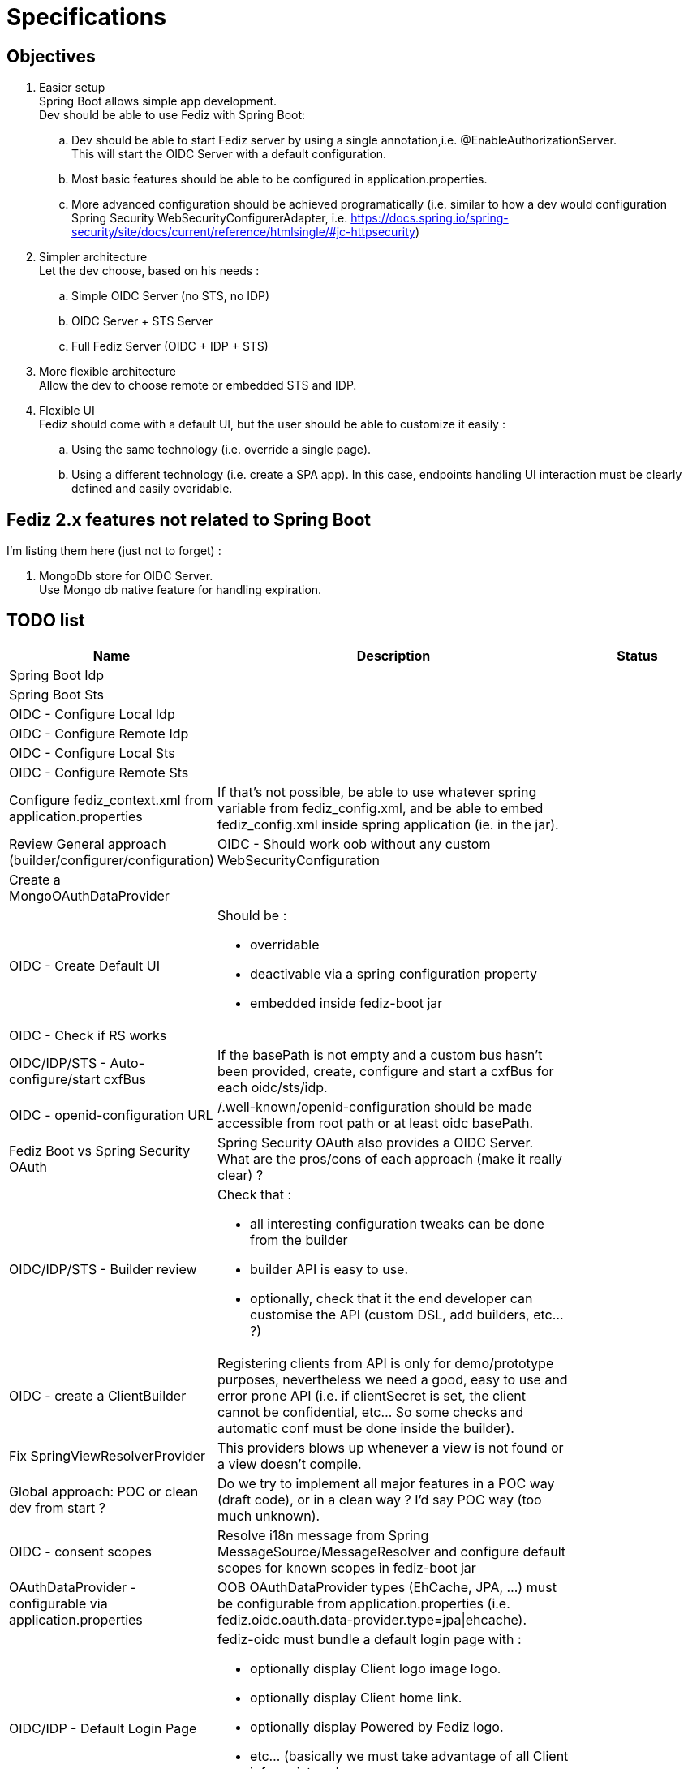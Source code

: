 = Specifications

== Objectives

 . Easier setup +
   Spring Boot allows simple app development. +
   Dev should be able to use Fediz with Spring Boot:
   .. Dev should be able to start Fediz server by
   using a single annotation,i.e. @EnableAuthorizationServer. +
   This will start the OIDC Server with a default configuration.
   .. Most basic features should be able to be configured in application.properties.
   .. More advanced configuration should be achieved programatically (i.e.
   similar to how a dev would configuration Spring Security WebSecurityConfigurerAdapter, i.e.
   https://docs.spring.io/spring-security/site/docs/current/reference/htmlsingle/#jc-httpsecurity)
 . Simpler architecture +
   Let the dev choose, based on his needs :
   .. Simple OIDC Server (no STS, no IDP)
   .. OIDC Server + STS Server
   .. Full Fediz Server (OIDC + IDP + STS)
 . More flexible architecture +
   Allow the dev to choose remote or embedded STS and IDP.
 . Flexible UI +
   Fediz should come with a default UI, but the user should be able to customize it
   easily :
   .. Using the same technology (i.e. override a single page).
   .. Using a different technology (i.e. create a SPA app). In this case, endpoints
   handling UI interaction must be clearly defined and easily overidable.


== Fediz 2.x features not related to Spring Boot

I'm listing them here (just not to forget) :

 . MongoDb store for OIDC Server. +
   Use Mongo db native feature for handling expiration.

== TODO list

[cols="2,5a,2", options="header"]
|===
| Name
| Description
| Status

| Spring Boot Idp
|
|

| Spring Boot Sts
|
|

| OIDC - Configure Local Idp
|
|

| OIDC - Configure Remote Idp
|
|

| OIDC - Configure Local Sts
|
|

| OIDC - Configure Remote Sts
|
|

| Configure fediz_context.xml from application.properties
| If that's not possible, be able to use whatever spring variable
  from fediz_config.xml, and be able to embed fediz_config.xml inside spring
  application (ie. in the jar).
|

| Review General approach (builder/configurer/configuration)
| OIDC - Should work oob without any custom WebSecurityConfiguration
|

| Create a MongoOAuthDataProvider
|
|

| OIDC - Create Default UI
| Should be :

* overridable
* deactivable via a spring configuration property
* embedded inside fediz-boot jar
|

|OIDC - Check if RS works
|
|

|OIDC/IDP/STS - Auto-configure/start cxfBus
|If the basePath is not empty and a custom bus hasn't been
 provided, create, configure and start a cxfBus for each oidc/sts/idp.
|

| OIDC - openid-configuration URL
| /.well-known/openid-configuration should be made accessible
 from root path or at least oidc basePath.
|

| Fediz Boot vs Spring Security OAuth
| Spring Security OAuth also provides a OIDC Server. +
  What are the pros/cons of each approach (make it really clear) ?
|

| OIDC/IDP/STS - Builder review
| Check that :

 * all interesting configuration tweaks can be done from the builder
 * builder API is easy to use.
 * optionally, check that it the end developer can customise the API (custom DSL, add builders, etc... ?)
|

| OIDC - create a ClientBuilder
| Registering clients from API is only for demo/prototype purposes, nevertheless
  we need a good, easy to use and error prone API (i.e. if clientSecret is set, the client cannot
  be confidential, etc... So some checks and automatic conf must be done inside the builder).
|

| Fix SpringViewResolverProvider
| This providers blows up whenever a view is not found or a view doesn't compile.
|


| Global approach: POC or clean dev from start ?
| Do we try to implement all major features in a POC way (draft code), or in a clean way ?
  I'd say POC way (too much unknown).
|

| OIDC - consent scopes
| Resolve i18n message from Spring MessageSource/MessageResolver and
  configure default scopes for known scopes in fediz-boot jar
|

| OAuthDataProvider - configurable via application.properties
| OOB OAuthDataProvider types (EhCache, JPA, ...) must be configurable from
  application.properties (i.e. fediz.oidc.oauth.data-provider.type=jpa\|ehcache).
|

| OIDC/IDP - Default Login Page
| fediz-oidc must bundle a default login page with :

 * optionally display Client logo image logo.
 * optionally display Client home link.
 * optionally display Powered by Fediz logo.
 * etc... (basically we must take advantage of all Client info registered -
   see https://openid.net/specs/openid-connect-registration-1_0.html#ClientMetadata)
|

|===


== How to configure OIDC Authorization Server

public class AuthorizationServerConfig extends AuthorizationServerConfigurationAdapter {

	public void config(AuthorizationServerConfigurer authorizationServer) {
		// by defaut:
		// - discovery is enabled (and will provide all enabled endpoints)

		// customisation possibility :
		// - OAuthDataProvider (what's the default impl ?)
		authorizationServer
			.cxf()
				.basePath("/oidc") // either basePath or bus can be set (if basePath, then cxfbus
				.bus(yyy)
			.and()
			.grants("authorization_code", "refresh")
			.oauthDataProvider()
			    .custom(authDataProvider() - TODO: don't like this way of injecting a custom authDataProvider
			    .supportedScopes("openid", ...)
			    .defaultScopes("openid", ...)
			    .invisibleToClientScopes("openid", ...)
			    .recycleRefreshTokens(true)
			    .accessTokenLifetime(3600)
			    .refreshTokenLifetime(-1)
			    .useJwtFormatForAccessTokens(false)
			    .authenticationStrategy(xxx)
			    .jwtAccessTokenProducer(xxx)
			    .jwtAccessTokenClaimMap(xxx)
			    .supportPreauthorizedTokens(false)
			.and()
			.oauth2()
                .tokenService()
                .custom(myTokenService)
                .blockUnsecureRequests(false)
                .clientIdProvider(null)
                .grantHandlers(grantHandler1, grantHandler2, ...)
            .and()
            .idp()
                .viewResolver(new SpringViewResolverProvider())
                .claimsProvider(new SAMLClaimsProvider(), new SimpleClaimsProvider())
                .supportedClaims(Collections.emptyMap())
                .authorizationService()
                    .services(Collections.emptyList())
                    .scopesRequiringNoConsent(Arrays.asList("openid", "roles"))
                    .skipAuthorizationWithOidcScope(false)
                .and()
                .logout()
                    .custom(myLogoutService)
                    .logoutHandlers(new TokenCleanupHandler())
                    .backChannelLogoutHandler(new BackChannelLogoutHandler())
            .and()
            .jwk() // local key configuration is retrieved from application.properties
                .keyServiceClient(null)
            .and()
            .discovery()
                .custom(myOidcConfigurationService)
                .backChannelLogoutSupported(true)
                .dynamicRegistrationEndpointSupported(true)
                .tokenRevocationEndpointSupported(true)
            .and()
            .clientRegistration()
                .custom(null)
                .clients(null)
                .homeRealms(null)
            .and()
            .console()
                .custom(null)
                .clientRegistrationService(null)
                .additionalTLDs(Collections.emptyList())
                .userRole(null)
                .clientScopes(null)
                .protectIdTokenWithClientSecret(false)
            .and()
            .userInfo()
                .custom(null)
                .jwsRequired(true)
                .jweRequired(false)

        // TODO do we want to allow user to override endpoint uri mapping ?

        // basePath: will allow to have multiple servers (OIDC, STS, etc... in the same app)
        // -> pb CXF boot plugin creates a single /services
        //      perhaps we must not use the plugin and create ourselves the CXF bus ?
        // cxf: is it necessary : would allow to use a custom cxf bus

		// Configuring tokenService - 0
        // Minimal configuration (provides authorization_code and refresh grantTypes and don't support public clients)
		authorizationServer

		// Configuring tokenService - 1
		authorizationServer
            .tokenService()
                // if this method is provided, then grantHandlers are automatically configured
                // to support these grants (see list in https://tools.ietf.org/html/rfc7591)
                .grantHandlers("refresh", "password", "authorization_code", "implicit", "client_credentials")
                // if this method is called, then it's the responsibility of the caller to configure all needed grant
                // handers programmatically
                .grantHandlers(XXX)
                .supportPublicClients(true/false)
                .responseFilters(xxx)

		// Configuring tokenService - 2
			.tokenService().custom(new XXXX)

		// Configuring oauthDataProvider - 0
		// Minimal conf (which scopes ?) -> used from app configuration with default values if non provided
		authorizationServer

		// Configuring oauthDataProvider - 1
		// Use and customize default oauthDataProvider
		// Possibility to ser supported scopes (should get i18n message from spring)
		authorizationServer
			.oauthDataProvider().custom(authDataProvider()

		// Configuring oauthDataProvider - 2
		// Use and customize default oauthDataProvider
		// Possibility to ser supported scopes (should get i18n message from spring)
		authorizationServer
			.oauthDataProvider()
			.supportedScopes("openid", "email", "profile", "roles", "refreshToken")
			.defaultScopes("openid")
			.invisibleToClientScopes("refreshToken")
			// also we could add this in spring configuration
			.accessTokenLifetime(xxxx)
			.codeLifetime(xxxx)
			.refreshTokenLifetime(xxxx)
			.recycleRefreshToken(true)
			.useJwkFormatForAccessTokens(true)
			.and()

	}

    public OAuthDataProvider oauthDataProvider() {
        OAuthDataProviderImpl oauthDataProvider = new OAuthDataProviderImpl();
        oauthDataProvider.setSupportedScopes(supportedScopes());
        oauthDataProvider.setDefaultScopes(defaultScopes());
        oauthDataProvider.setInvisibleToClientScopes(invisibleToClientScopes());
        return oauthDataProvider;
    }
}


See HttpSecurity and AbstractConfiguredSecurityBuilder for how complex configurers work.


== Bridging OIDC Authorization Server with Spring Security

Result :

 * disable authorization/authentication access on some authorization server endpoints.
    i.e. users accessing <oidc>/idp/authorize need to be authenticated
 * OIDC user authorization endpoint should trigger authentication on a given (and unique ?) filterChain.

Questions:
 * do we need to set AuthorizationServerConfigurationAdapter in the same class as the SecurityConfiguration ? +
   a. If yes, merge both (aka extend SecurityConfiguration and add a new method ?) +
   b. If no (aka we can have a single authorizationServerConfigurationAdapter on multiple
    SecurityConfigurations (aka spring security filterChains with different authenticationManagers), then
    create a @EnableXXX annotation and add those annotations on each ServerConfigurationAdapter.

I think it's a.


== Customising the UI Layer

We need to allow devs to:
a - not require any archetype usage.
b - be flexible to allow users to change the UI and even use another UI technology (aka SPA)

For a we must bundle default UIs in fediz-boot jars.

Do we get rid of Jsp and use Spring MVC for AuthorizationService ?
